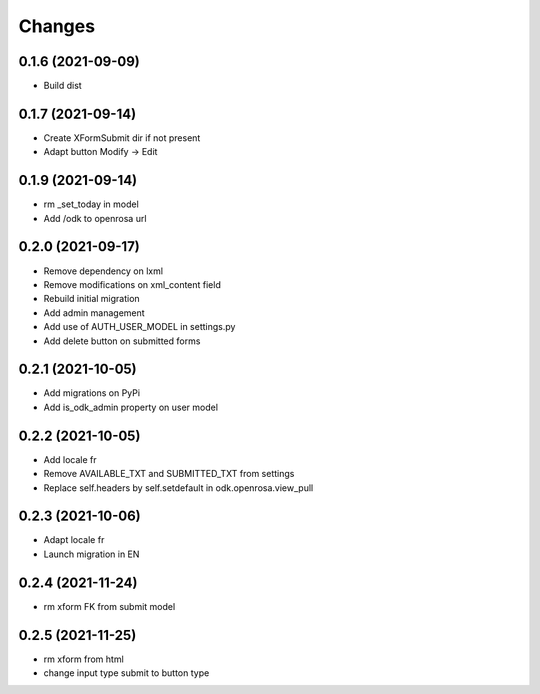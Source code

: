 Changes
=======

0.1.6 (2021-09-09)
------------------

* Build dist

0.1.7 (2021-09-14)
------------------

* Create XFormSubmit dir if not present
* Adapt button Modify -> Edit

0.1.9 (2021-09-14)
------------------

* rm _set_today in model
* Add /odk to openrosa url

0.2.0 (2021-09-17)
------------------

* Remove dependency on lxml
* Remove modifications on xml_content field
* Rebuild initial migration
* Add admin management
* Add use of AUTH_USER_MODEL in settings.py
* Add delete button on submitted forms

0.2.1 (2021-10-05)
------------------

* Add migrations on PyPi
* Add is_odk_admin property on user model

0.2.2 (2021-10-05)
------------------

* Add locale fr
* Remove AVAILABLE_TXT and SUBMITTED_TXT from settings
* Replace self.headers by self.setdefault in odk.openrosa.view_pull

0.2.3 (2021-10-06)
------------------

* Adapt locale fr
* Launch migration in EN

0.2.4 (2021-11-24)
------------------

* rm xform FK from submit model

0.2.5 (2021-11-25)
------------------

* rm xform from html
* change input type submit to button type